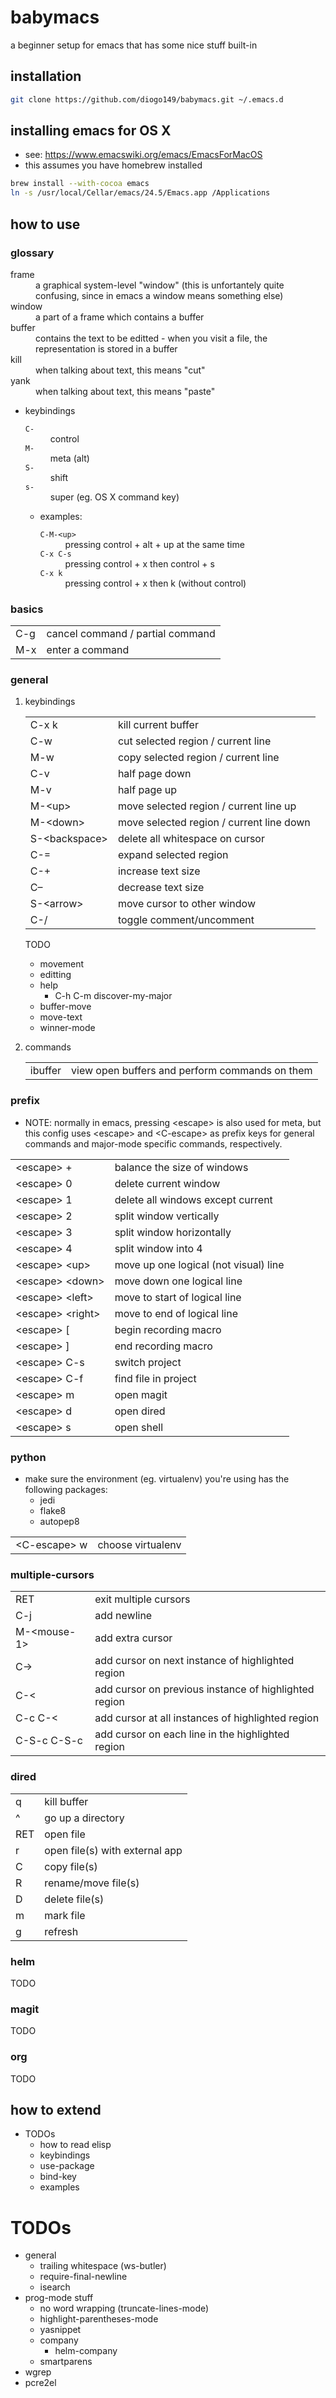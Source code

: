 * babymacs
a beginner setup for emacs that has some nice stuff built-in
** installation
#+BEGIN_SRC sh
git clone https://github.com/diogo149/babymacs.git ~/.emacs.d
#+END_SRC
** installing emacs for OS X
- see: https://www.emacswiki.org/emacs/EmacsForMacOS
- this assumes you have homebrew installed
#+BEGIN_SRC sh
brew install --with-cocoa emacs
ln -s /usr/local/Cellar/emacs/24.5/Emacs.app /Applications
#+END_SRC
** how to use
*** glossary
- frame :: a graphical system-level "window" (this is unfortantely quite confusing, since in emacs a window means something else)
- window :: a part of a frame which contains a buffer
- buffer :: contains the text to be editted - when you visit a file, the representation is stored in a buffer
- kill :: when talking about text, this means "cut"
- yank :: when talking about text, this means "paste"
- keybindings
  - =C-= :: control
  - =M-= :: meta (alt)
  - =S-= :: shift
  - =s-= :: super (eg. OS X command key)
  - examples:
    - =C-M-<up>= :: pressing control + alt + up at the same time
    - =C-x C-s= :: pressing control + x then control + s
    - =C-x k= :: pressing control + x then k (without control)
*** basics
| C-g | cancel command / partial command |
| M-x | enter a command                  |
*** general
**** keybindings
| C-x k         | kill current buffer                      |
| C-w           | cut selected region / current line       |
| M-w           | copy selected region / current line      |
| C-v           | half page down                           |
| M-v           | half page up                             |
| M-<up>        | move selected region / current line up   |
| M-<down>      | move selected region / current line down |
| S-<backspace> | delete all whitespace on cursor          |
| C-=           | expand selected region                   |
| C-+           | increase text size                       |
| C--           | decrease text size                       |
| S-<arrow>     | move cursor to other window              |
| C-/           | toggle comment/uncomment                 |
TODO
- movement
- editting
- help
  - C-h C-m discover-my-major
- buffer-move
- move-text
- winner-mode
**** commands
| ibuffer | view open buffers and perform commands on them |
*** prefix
- NOTE: normally in emacs, pressing <escape> is also used for meta, but this config uses <escape> and <C-escape> as prefix keys for general commands and major-mode specific commands, respectively.
| <escape> +       | balance the size of windows           |
| <escape> 0       | delete current window                 |
| <escape> 1       | delete all windows except current     |
| <escape> 2       | split window vertically               |
| <escape> 3       | split window horizontally             |
| <escape> 4       | split window into 4                   |
| <escape> <up>    | move up one logical (not visual) line |
| <escape> <down>  | move down one logical line            |
| <escape> <left>  | move to start of logical line         |
| <escape> <right> | move to end of logical line           |
| <escape> [       | begin recording macro                 |
| <escape> ]       | end recording macro                   |
| <escape> C-s     | switch project                        |
| <escape> C-f     | find file in project                  |
| <escape> m       | open magit                            |
| <escape> d       | open dired                            |
| <escape> s       | open shell                            |
*** python
- make sure the environment (eg. virtualenv) you're using has the following packages:
  - jedi
  - flake8
  - autopep8
| <C-escape> w | choose virtualenv |
*** multiple-cursors
| RET         | exit multiple cursors                                 |
| C-j         | add newline                                           |
| M-<mouse-1> | add extra cursor                                      |
| C->         | add cursor on next instance of highlighted region     |
| C-<         | add cursor on previous instance of highlighted region |
| C-c C-<     | add cursor at all instances of highlighted region     |
| C-S-c C-S-c | add cursor on each line in the highlighted region     |
*** dired
| q   | kill buffer                    |
| ^   | go up a directory              |
| RET | open file                      |
| r   | open file(s) with external app |
| C   | copy file(s)                   |
| R   | rename/move file(s)            |
| D   | delete file(s)                 |
| m   | mark file                      |
| g   | refresh                        |
*** helm
TODO
*** magit
TODO
*** org
TODO
** how to extend
- TODOs
  - how to read elisp
  - keybindings
  - use-package
  - bind-key
  - examples
* TODOs
- general
  - trailing whitespace (ws-butler)
  - require-final-newline
  - isearch
- prog-mode stuff
  - no word wrapping (truncate-lines-mode)
  - highlight-parentheses-mode
  - yasnippet
  - company
    - helm-company
  - smartparens
- wgrep
- pcre2el

